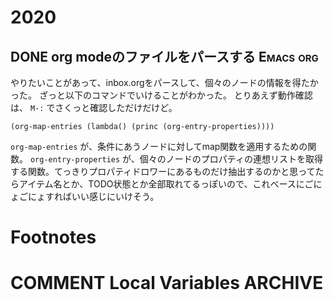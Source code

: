 #+hugo_base_dir: ../
#+hugo_selection: ./
#+hugo_auto_set_lastmod: t
#+options: author:nil
* 2020
** DONE org modeのファイルをパースする                            :Emacs:org:
   CLOSED: [2020-01-10 Fri 08:56]
:PROPERTIES:
:EXPORT_HUGO_CUSTOM_FRONT_MATTER: :archives '(\"2020\" \"2020/01\")
:EXPORT_FILE_NAME: 202001100849
:END:

やりたいことがあって、inbox.orgをパースして、個々のノードの情報を得たかった。
ざっと以下のコマンドでいけることがわかった。
とりあえず動作確認は、 =M-:= でさくっと確認しただけだけど。

#+begin_src 
(org-map-entries (lambda() (princ (org-entry-properties))))
#+end_src

=org-map-entries= が、条件にあうノードに対してmap関数を適用するための関数。
=org-entry-properties= が、個々のノードのプロパティの連想リストを取得する関数。てっきりプロパティドロワーにあるものだけ抽出するのかと思ってたらアイテム名とか、TODO状態とか全部取れてるっぽいので、これベースにごにょごにょすればいい感じにいけそう。
* Footnotes
* COMMENT Local Variables                                           :ARCHIVE:
# Local Variables:
# eval: (org-hugo-auto-export-mode)
# End:
